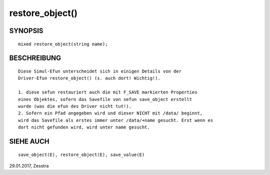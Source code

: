 restore_object()
================

SYNOPSIS
--------
::

        mixed restore_object(string name);

BESCHREIBUNG
------------
::

        Diese Simul-Efun unterscheidet sich in einigen Details von der
        Driver-Efun restore_object() (s. auch dort! Wichtig!).

        1. diese sefun restauriert auch die mit F_SAVE markierten Properties
        eines Objektes, sofern das Savefile von sefun save_object erstellt
        wurde (was die efun des Driver nicht tut!).
        2. Sofern ein Pfad angegeben wird und dieser NICHT mit /data/ beginnt,
        wird das Savefile als erstes immer unter /data/+name gesucht. Erst wenn es
        dort nicht gefunden wird, wird unter name gesucht.

SIEHE AUCH
----------
::

        save_object(E), restore_object(E), save_value(E)
29.01.2017, Zesstra

